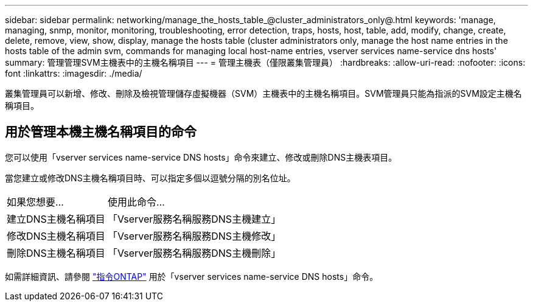 ---
sidebar: sidebar 
permalink: networking/manage_the_hosts_table_@cluster_administrators_only@.html 
keywords: 'manage, managing, snmp, monitor, monitoring, troubleshooting, error detection, traps, hosts, host, table, add, modify, change, create, delete, remove, view, show, display, manage the hosts table (cluster administrators only, manage the host name entries in the hosts table of the admin svm, commands for managing local host-name entries, vserver services name-service dns hosts' 
summary: 管理管理SVM主機表中的主機名稱項目 
---
= 管理主機表（僅限叢集管理員）
:hardbreaks:
:allow-uri-read: 
:nofooter: 
:icons: font
:linkattrs: 
:imagesdir: ./media/


[role="lead"]
叢集管理員可以新增、修改、刪除及檢視管理儲存虛擬機器（SVM）主機表中的主機名稱項目。SVM管理員只能為指派的SVM設定主機名稱項目。



== 用於管理本機主機名稱項目的命令

您可以使用「vserver services name-service DNS hosts」命令來建立、修改或刪除DNS主機表項目。

當您建立或修改DNS主機名稱項目時、可以指定多個以逗號分隔的別名位址。

[cols="30,70"]
|===


| 如果您想要... | 使用此命令... 


 a| 
建立DNS主機名稱項目
 a| 
「Vserver服務名稱服務DNS主機建立」



 a| 
修改DNS主機名稱項目
 a| 
「Vserver服務名稱服務DNS主機修改」



 a| 
刪除DNS主機名稱項目
 a| 
「Vserver服務名稱服務DNS主機刪除」

|===
如需詳細資訊、請參閱 http://docs.netapp.com/ontap-9/topic/com.netapp.doc.dot-cm-cmpr/GUID-5CB10C70-AC11-41C0-8C16-B4D0DF916E9B.html["指令ONTAP"^] 用於「vserver services name-service DNS hosts」命令。
